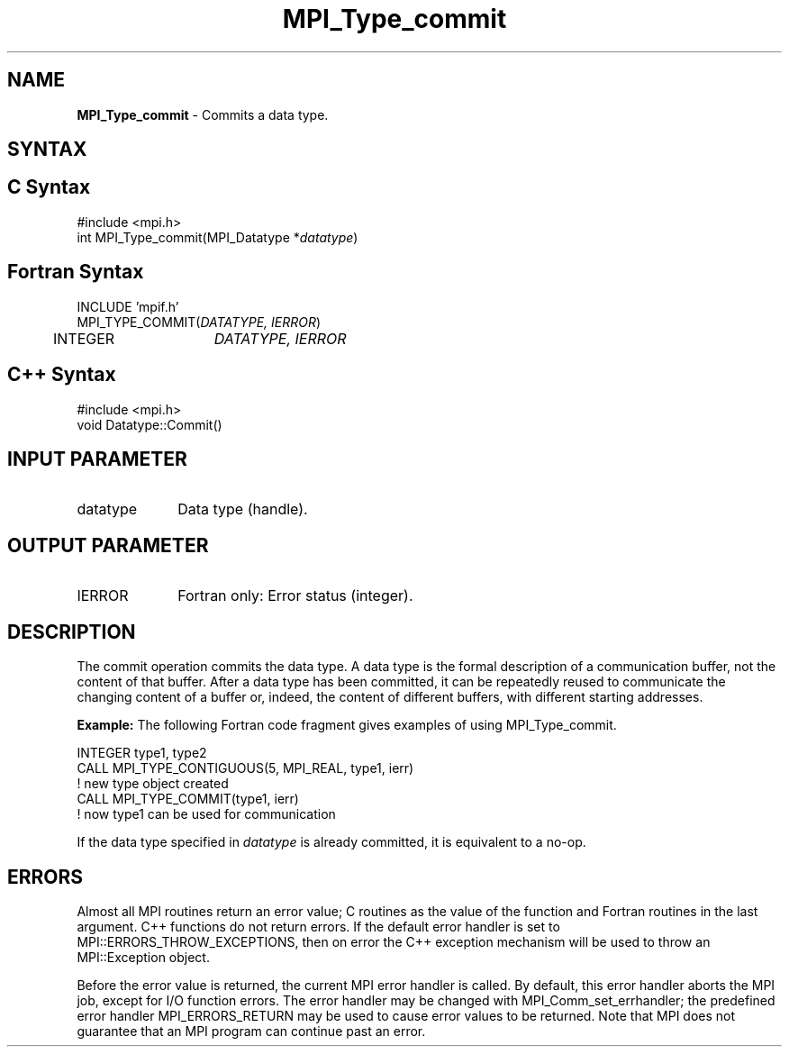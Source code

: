 .\" -*- nroff -*-
.\" Copyright 2010 Cisco Systems, Inc.  All rights reserved.
.\" Copyright 2006-2008 Sun Microsystems, Inc.
.\" Copyright (c) 1996 Thinking Machines Corporation
.\" $COPYRIGHT$
.TH MPI_Type_commit 3 "Aug 24, 2015" "1.10.0" "Open MPI"
.SH NAME
\fBMPI_Type_commit\fP \- Commits a data type.

.SH SYNTAX
.ft R
.SH C Syntax
.nf
#include <mpi.h>
int MPI_Type_commit(MPI_Datatype *\fIdatatype\fP)

.fi
.SH Fortran Syntax
.nf
INCLUDE 'mpif.h'
MPI_TYPE_COMMIT(\fIDATATYPE, IERROR\fP)
	INTEGER	\fIDATATYPE, IERROR\fP 

.fi
.SH C++ Syntax
.nf
#include <mpi.h>
void Datatype::Commit()

.fi
.SH INPUT PARAMETER
.ft R
.TP 1i
datatype
Data type (handle).

.SH OUTPUT PARAMETER
.ft R
.TP 1i
IERROR
Fortran only: Error status (integer). 

.SH DESCRIPTION
.ft R
The commit operation commits the data type. A data type is the formal description of a communication buffer, not the content of that buffer. After a data type has been committed, it can be repeatedly reused to communicate the changing content of a buffer or, indeed, the content of different buffers, with different starting addresses.  
.sp
\fBExample:\fP The following Fortran code fragment gives examples of using MPI_Type_commit. 
.sp
.nf
    INTEGER type1, type2 
    CALL MPI_TYPE_CONTIGUOUS(5, MPI_REAL, type1, ierr) 
                  ! new type object created 
    CALL MPI_TYPE_COMMIT(type1, ierr) 
                  ! now type1 can be used for communication 
.fi
.sp
If the data type specified in \fIdatatype\fP is already committed, it is equivalent to a no-op.

.SH ERRORS
Almost all MPI routines return an error value; C routines as the value of the function and Fortran routines in the last argument. C++ functions do not return errors. If the default error handler is set to MPI::ERRORS_THROW_EXCEPTIONS, then on error the C++ exception mechanism will be used to throw an MPI::Exception object.
.sp
Before the error value is returned, the current MPI error handler is
called. By default, this error handler aborts the MPI job, except for I/O function errors. The error handler may be changed with MPI_Comm_set_errhandler; the predefined error handler MPI_ERRORS_RETURN may be used to cause error values to be returned. Note that MPI does not guarantee that an MPI program can continue past an error.  

